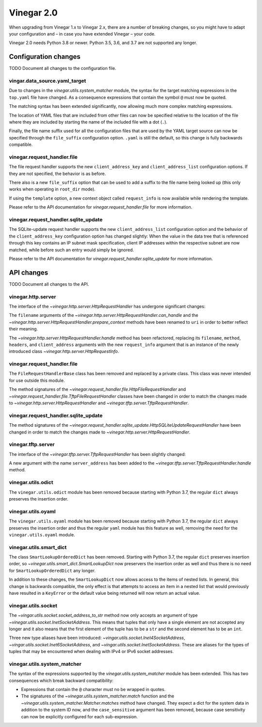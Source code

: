 .. _release_notes_vinegar_2.0:

Vinegar 2.0
===========

When upgrading from Vinegar 1.x to Vinegar 2.x, there are a number of breaking
changes, so you might have to adapt your configuration and – in case you have
extended Vinegar – your code.

Vinegar 2.0 needs Python 3.8 or newer. Python 3.5, 3.6, and 3.7 are not
supported any longer.

Configuration changes
---------------------

TODO Document all changes to the configuration file.

vingar.data_source.yaml_target
^^^^^^^^^^^^^^^^^^^^^^^^^^^^^^

Due to changes in the `vinegar.utils.system_matcher` module, the syntax for the
target matching expressions in the ``top.yaml`` file have changed. As a
consequence expressions that contain the symbol ``@`` must now be quoted.

The matching syntax has been extended significantly, now allowing much more
complex matching expressions.

The location of YAML files that are included from other files can now be
specified relative to the location of the file where they are included by
starting the name of the included file with a dot (``.``).

Finally, the file name suffix used for all the configuration files that are
used by the YAML target source can now be specified through the
``file_suffix`` configuration option. ``.yaml`` is still the default, so this
change is fully backwards compatible.

vinegar.request_handler.file
^^^^^^^^^^^^^^^^^^^^^^^^^^^^

The file request handler supports the new ``client_address_key`` and
``client_address_list`` configuration options. If they are not specified, the
behavior is as before.

There also is a new ``file_suffix`` option that can be used to add a suffix to
the file name being looked up (this only works when operating in ``root_dir``
mode).

If using the ``template`` option, a new context object called ``request_info``
is now available while rendering the template.

Please refer to the API documentation for
`vinegar.request_handler.file` for more information.

vinegar.request_handler.sqlite_update
^^^^^^^^^^^^^^^^^^^^^^^^^^^^^^^^^^^^^

The SQLite-update request handler supports the new ``client_address_list``
configuration option and the behavior of the ``client_address_key``
configuration option has changed slightly: When the value in the data tree that
is referenced through this key contains an IP subnet mask specification, client
IP addresses within the respective subnet are now matched, while before such an
entry would simply be ignored.

Please refer to the API documentation for
`vinegar.request_handler.sqlite_update` for more information.

API changes
-----------

TODO Document all changes to the API.

vinegar.http.server
^^^^^^^^^^^^^^^^^^^

The interface of the `~vinegar.http.server.HttpRequestHandler` has undergone
significant changes:

The ``filename`` arguments of the
`~vinegar.http.server.HttpRequestHandler.can_handle` and the
`~vinegar.http.server.HttpRequestHandler.prepare_context` methods have been
renamed to ``uri`` in order to better reflect their meaning.

The `~vinegar.http.server.HttpRequestHandler.handle` method has been
refactored, replacing its ``filename``, ``method``, ``headers``, and
``client_address`` arguments with the new ``request_info`` argument that is an
instance of the newly introduced class `~vinegar.http.server.HttpRequestInfo`.

vinegar.request_handler.file
^^^^^^^^^^^^^^^^^^^^^^^^^^^^

The ``FileRequestHandlerBase`` class has been removed and replaced by a private
class. This class was never intended for use outside this module.

The method signatures of the
`~vinegar.request_handler.file.HttpFileRequestHandler` and
`~vinegar.request_handler.file.TftpFileRequestHandler` classes have been
changed in order to match the changes made to
`~vinegar.http.server.HttpRequestHandler` and
`~vinegar.tftp.server.TftpRequestHandler`.

vinegar.request_handler.sqlite_update
^^^^^^^^^^^^^^^^^^^^^^^^^^^^^^^^^^^^^

The method signatures of the
`~vinegar.request_handler.sqlite_update.HttpSQLiteUpdateRequestHandler` have
been changed in order to match the changes made to
`~vinegar.http.server.HttpRequestHandler`.

vinegar.tftp.server
^^^^^^^^^^^^^^^^^^^

The interface of the `~vinegar.tftp.server.TftpRequestHandler` has been
slightly changed:

A new argument with the name ``server_address`` has been added to the
`~vinegar.tftp.server.TftpRequestHandler.handle` method.

vinegar.utils.odict
^^^^^^^^^^^^^^^^^^^

The ``vinegar.utils.odict`` module has been removed because starting with
Python 3.7, the regular ``dict`` always preserves the insertion order.

vinegar.utils.oyaml
^^^^^^^^^^^^^^^^^^^

The ``vinegar.utils.oyaml`` module has been removed because starting with
Python 3.7, the regular ``dict`` always preserves the insertion order and thus
the regular ``yaml`` module has this feature as well, removing the need for the
``vinegar.utils.oyaml`` module.

vinegar.utils.smart_dict
^^^^^^^^^^^^^^^^^^^^^^^^

The class ``SmartLookupOrderedDict`` has been removed. Starting with
Python 3.7, the regular ``dict`` preserves insertion order, so
`~vinegar.utils.smart_dict.SmartLookupDict` now preservers the insertion order
as well and thus there is no need for ``SmartLookupOrderedDict``  any longer.

In addition to these changes, the ``SmartLookupDict`` now allows access to the
items of nested lists. In general, this change is backwards compatible, the
only effect is that attempts to access an item in a nested list that would
previously have resulted in a ``KeyError`` or the default value being returned
will now return an actual value.

vinegar.utils.socket
^^^^^^^^^^^^^^^^^^^^

The `~vingar.utils.socket.socket_address_to_str` method now only accepts an
argument of type `~vinegar.utils.socket.InetSocketAddress`. This means that
tuples that only have a single element are not accepted any longer and it
also means that the first element of the tuple has to be a ``str`` and the
second element has to be an ``int``.

Three new type aliases have been introduced:
`~vingar.utils.socket.Inet4SocketAddress`,
`~vingar.utils.socket.Inet6SocketAddress`, and
`~vingar.utils.socket.InetSocketAddress`. These are aliases for the types of
tuples that may be encountered when dealing with IPv4 or IPv6 socket addresses.

vinegar.utils.system_matcher
^^^^^^^^^^^^^^^^^^^^^^^^^^^^

The syntax of the expressions supported by the `vinegar.utils.system_matcher`
module has been extended. This has two consequences which break backward
compatibility:

* Expressions that contain the ``@`` character must no be wrapped in quotes.
* The signatures of the `~vinegar.utils.system_matcher.match` function and the
  `~vinegar.utils.system_matcher.Matcher.matches` method have changed. They
  expect a dict for the system data in addition to the system ID now, and the
  ``case_sensitive`` argument has been removed, because case sensitivity can
  now be explicitly configured for each sub-expression.
